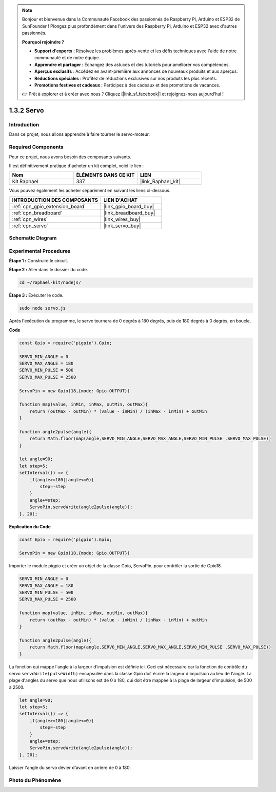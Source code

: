  
.. note::

    Bonjour et bienvenue dans la Communauté Facebook des passionnés de Raspberry Pi, Arduino et ESP32 de SunFounder ! Plongez plus profondément dans l'univers des Raspberry Pi, Arduino et ESP32 avec d'autres passionnés.

    **Pourquoi rejoindre ?**

    - **Support d'experts** : Résolvez les problèmes après-vente et les défis techniques avec l'aide de notre communauté et de notre équipe.
    - **Apprendre et partager** : Échangez des astuces et des tutoriels pour améliorer vos compétences.
    - **Aperçus exclusifs** : Accédez en avant-première aux annonces de nouveaux produits et aux aperçus.
    - **Réductions spéciales** : Profitez de réductions exclusives sur nos produits les plus récents.
    - **Promotions festives et cadeaux** : Participez à des cadeaux et des promotions de vacances.

    👉 Prêt à explorer et à créer avec nous ? Cliquez [|link_sf_facebook|] et rejoignez-nous aujourd'hui !

.. _1.3.2_js:

1.3.2 Servo
============

Introduction
--------------

Dans ce projet, nous allons apprendre à faire tourner le servo-moteur.

Required Components
------------------------------

Pour ce projet, nous avons besoin des composants suivants. 

.. image:: ../img/list_1.3.2.png

Il est définitivement pratique d'acheter un kit complet, voici le lien : 

.. list-table::
    :widths: 20 20 20
    :header-rows: 1

    *   - Nom	
        - ÉLÉMENTS DANS CE KIT
        - LIEN
    *   - Kit Raphael
        - 337
        - |link_Raphael_kit|

Vous pouvez également les acheter séparément en suivant les liens ci-dessous.

.. list-table::
    :widths: 30 20
    :header-rows: 1

    *   - INTRODUCTION DES COMPOSANTS
        - LIEN D'ACHAT

    *   - :ref:`cpn_gpio_extension_board`
        - |link_gpio_board_buy|
    *   - :ref:`cpn_breadboard`
        - |link_breadboard_buy|
    *   - :ref:`cpn_wires`
        - |link_wires_buy|
    *   - :ref:`cpn_servo`
        - |link_servo_buy|

Schematic Diagram
-----------------

.. image:: ../img/image337.png

Experimental Procedures
-------------------------

**Étape 1 :** Construire le circuit.

.. image:: ../img/image125.png

**Étape 2 :** Aller dans le dossier du code.

.. raw:: html

   <run></run>

.. code-block::

    cd ~/raphael-kit/nodejs/

**Étape 3 :** Exécuter le code.

.. raw:: html

   <run></run>

.. code-block::

    sudo node servo.js

Après l'exécution du programme, le servo tournera de 0 degrés à 180 degrés, 
puis de 180 degrés à 0 degrés, en boucle.

**Code**

.. code-block:: js

    const Gpio = require('pigpio').Gpio;

    SERVO_MIN_ANGLE = 0
    SERVO_MAX_ANGLE = 180
    SERVO_MIN_PULSE = 500
    SERVO_MAX_PULSE = 2500

    ServoPin = new Gpio(18,{mode: Gpio.OUTPUT})

    function map(value, inMin, inMax, outMin, outMax){
        return (outMax - outMin) * (value - inMin) / (inMax - inMin) + outMin
    }

    function angle2pulse(angle){
        return Math.floor(map(angle,SERVO_MIN_ANGLE,SERVO_MAX_ANGLE,SERVO_MIN_PULSE ,SERVO_MAX_PULSE))
    }

    let angle=90;
    let step=5;
    setInterval(() => {
        if(angle>=180||angle<=0){
            step=-step
        }
        angle+=step;
        ServoPin.servoWrite(angle2pulse(angle));
    }, 20);

**Explication du Code**

.. code-block:: js

    const Gpio = require('pigpio').Gpio;

    ServoPin = new Gpio(18,{mode: Gpio.OUTPUT})

Importer le module pigpio et créer un objet de la classe Gpio, ServoPin, pour contrôler la sortie de Gpio18.    

.. code-block:: js

    SERVO_MIN_ANGLE = 0
    SERVO_MAX_ANGLE = 180
    SERVO_MIN_PULSE = 500
    SERVO_MAX_PULSE = 2500

    function map(value, inMin, inMax, outMin, outMax){
        return (outMax - outMin) * (value - inMin) / (inMax - inMin) + outMin
    }

    function angle2pulse(angle){
        return Math.floor(map(angle,SERVO_MIN_ANGLE,SERVO_MAX_ANGLE,SERVO_MIN_PULSE ,SERVO_MAX_PULSE))
    }

La fonction qui mappe l'angle à la largeur d'impulsion est définie ici.
Ceci est nécessaire car la fonction de contrôle du servo ``servoWrite(pulseWidth)`` encapsulée dans la classe Gpio doit écrire la largeur d'impulsion au lieu de l'angle.
La plage d'angles du servo que nous utilisons est de 0 à 180, qui doit être mappée à la plage de largeur d'impulsion, de 500 à 2500.

.. code-block:: js

    let angle=90;
    let step=5;
    setInterval(() => {
        if(angle>=180||angle<=0){
            step=-step
        }
        angle+=step;
        ServoPin.servoWrite(angle2pulse(angle));
    }, 20);

Laisser l'angle du servo dévier d'avant en arrière de 0 à 180.

Photo du Phénomène
---------------------

.. image:: ../img/image126.jpeg
